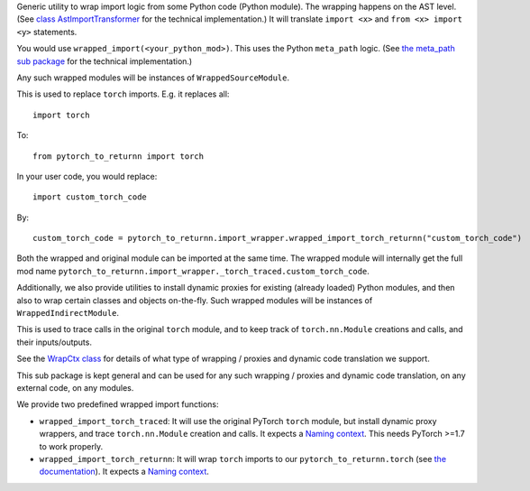 Generic utility to wrap import logic from some Python code (Python module).
The wrapping happens on the AST level.
(See `class AstImportTransformer <ast_transformer.py>`__ for the technical implementation.)
It will translate ``import <x>`` and ``from <x> import <y>`` statements.

You would use ``wrapped_import(<your_python_mod>)``.
This uses the Python ``meta_path`` logic.
(See `the meta_path sub package <meta_path>`__ for the technical implementation.)

Any such wrapped modules will be instances of ``WrappedSourceModule``.

This is used to replace ``torch`` imports.
E.g. it replaces all::

  import torch

To::

  from pytorch_to_returnn import torch

In your user code, you would replace::

  import custom_torch_code

By::

  custom_torch_code = pytorch_to_returnn.import_wrapper.wrapped_import_torch_returnn("custom_torch_code")

Both the wrapped and original module can be imported at the same time.
The wrapped module will internally get the full mod name
``pytorch_to_returnn.import_wrapper._torch_traced.custom_torch_code``.

Additionally, we also provide utilities to install dynamic proxies
for existing (already loaded) Python modules,
and then also to wrap certain classes and objects on-the-fly.
Such wrapped modules will be instances of ``WrappedIndirectModule``.

This is used to trace calls in the original ``torch`` module,
and to keep track of ``torch.nn.Module`` creations and calls,
and their inputs/outputs.

See the `WrapCtx class <context.py>`__ for details
of what type of wrapping / proxies and dynamic code translation
we support.

This sub package is kept general and can be used for any
such wrapping / proxies and dynamic code translation,
on any external code, on any modules.

We provide two predefined wrapped import functions:

* ``wrapped_import_torch_traced``:
  It will use the original PyTorch ``torch`` module,
  but install dynamic proxy wrappers,
  and trace ``torch.nn.Module`` creation and calls.
  It expects a `Naming context <../naming>`__.
  This needs PyTorch >=1.7 to work properly.

* ``wrapped_import_torch_returnn``:
  It will wrap ``torch`` imports to our ``pytorch_to_returnn.torch``
  (see `the documentation <../torch>`__).
  It expects a `Naming context <../naming>`__.
